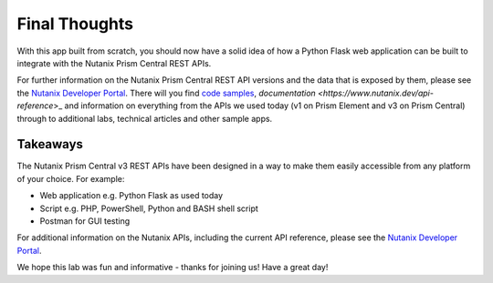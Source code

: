 Final Thoughts
++++++++++++++

With this app built from scratch, you should now have a solid idea of how a Python Flask web application can be built to integrate with the Nutanix Prism Central REST APIs.

For further information on the Nutanix Prism Central REST API versions and the data that is exposed by them, please see the `Nutanix Developer Portal <https://www.nutanix.dev>`_.  There will you find `code samples <https://www.nutanix.dev/code_samples>`_, `documentation <https://www.nutanix.dev/api-reference`>_ and information on everything from the APIs we used today (v1 on Prism Element and v3 on Prism Central) through to additional labs, technical articles and other sample apps.

Takeaways
.........

The Nutanix Prism Central v3 REST APIs have been designed in a way to make them easily accessible from any platform of your choice.  For example:

- Web application e.g. Python Flask as used today
- Script e.g. PHP, PowerShell, Python and BASH shell script
- Postman for GUI testing

For additional information on the Nutanix APIs, including the current API reference, please see the `Nutanix Developer Portal <https://www.nutanix.dev>`_.

We hope this lab was fun and informative - thanks for joining us!  Have a great day!

